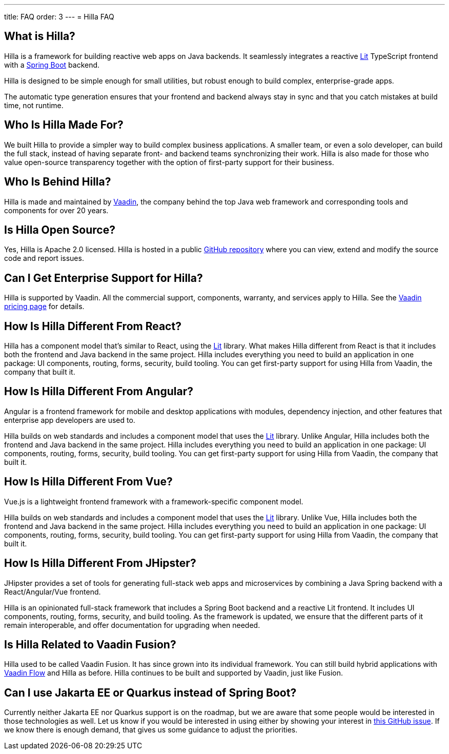 ---
title: FAQ
order: 3
---
= Hilla FAQ

== What is Hilla?

Hilla is a framework for building reactive web apps on Java backends. 
It seamlessly integrates a reactive https://lit.dev/[Lit^] TypeScript frontend with a https://spring.io/projects/spring-boot[Spring Boot^] backend. 

Hilla is designed to be simple enough for small utilities, but robust enough to build complex, enterprise-grade apps.

The automatic type generation ensures that your frontend and backend always stay in sync and that you catch mistakes at build time, not runtime. 

== Who Is Hilla Made For?
We built Hilla to provide a simpler way to build complex business applications. A smaller team, or even a solo developer, can build the full stack, instead of having separate front- and backend teams synchronizing their work. Hilla is also made for those who value open-source transparency together with the option of first-party support for their business.

== Who Is Behind Hilla?
Hilla is made and maintained by https://vaadin.com[Vaadin^], the company behind the top Java web framework and corresponding tools and components for over 20 years.

== Is Hilla Open Source?
Yes, Hilla is Apache 2.0 licensed. 
Hilla is hosted in a public https://github.com/vaadin/hilla[GitHub repository^] where you can view, extend and modify the source code and report issues.

== Can I Get Enterprise Support for Hilla?
Hilla is supported by Vaadin. 
All the commercial support, components, warranty, and services apply to Hilla. 
See the https://vaadin.com/pricing[Vaadin pricing page^] for details. 

== How Is Hilla Different From React?
Hilla has a component model that's similar to React, using the https://lit.dev/[Lit] library. 
What makes Hilla different from React is that it includes both the frontend and Java backend in the same project. 
Hilla includes everything you need to build an application in one package: UI components, routing, forms, security, build tooling. 
You can get first-party support for using Hilla from Vaadin, the company that built it.

== How Is Hilla Different From Angular?
Angular is a frontend framework for mobile and desktop applications with modules, dependency injection, and other features that enterprise app developers are used to. 

Hilla builds on web standards and includes a component model that uses the https://lit.dev/[Lit] library. 
Unlike Angular, Hilla includes both the frontend and Java backend in the same project. 
Hilla includes everything you need to build an application in one package: UI components, routing, forms, security, build tooling. 
You can get first-party support for using Hilla from Vaadin, the company that built it.

== How Is Hilla Different From Vue?
Vue.js is a lightweight frontend framework with a framework-specific component model.
 
Hilla builds on web standards and includes a component model that uses the https://lit.dev/[Lit] library. 
Unlike Vue, Hilla includes both the frontend and Java backend in the same project. 
Hilla includes everything you need to build an application in one package: UI components, routing, forms, security, build tooling. 
You can get first-party support for using Hilla from Vaadin, the company that built it.

== How Is Hilla Different From JHipster?
JHipster provides a set of tools for generating full-stack web apps and microservices by combining a Java Spring backend with a React/Angular/Vue frontend. 

Hilla is an opinionated full-stack framework that includes a Spring Boot backend and a reactive Lit frontend. 
It includes UI components, routing, forms, security, and build tooling. 
As the framework is updated, we ensure that the different parts of it remain interoperable, and offer documentation for upgrading when needed. 

== Is Hilla Related to Vaadin Fusion?
Hilla used to be called Vaadin Fusion. 
It has since grown into its individual framework. 
You can still build hybrid applications with https://vaadin.com/flow[Vaadin Flow^] and Hilla as before.
Hilla continues to be built and supported by Vaadin, just like Fusion.

== Can I use Jakarta EE or Quarkus instead of Spring Boot?
Currently neither Jakarta EE nor Quarkus support is on the roadmap, but we are aware that some people would be interested in those technologies as well.
Let us know if you would be interested in using either by showing your interest in https://github.com/vaadin/hilla/issues/211[this GitHub issue^].
If we know there is enough demand, that gives us some guidance to adjust the priorities.

